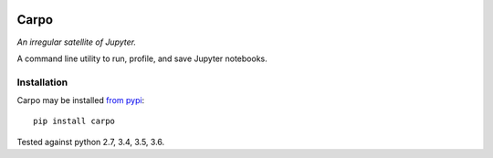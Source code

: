 |Build Status| |Coverage Status|

========
Carpo
========


*An irregular satellite of Jupyter.*

A command line utility to run, profile, and save Jupyter notebooks.

Installation
============
Carpo may be installed `from pypi <https://pypi.python.org/pypi/carpo>`_:
::

    pip install carpo

Tested against python 2.7, 3.4, 3.5, 3.6.

.. |Build Status| image:: https://travis-ci.org/ColCarroll/carpo.svg?branch=master
   :target: https://travis-ci.org/ColCarroll/carpo
.. |Coverage Status| image:: https://coveralls.io/repos/github/ColCarroll/carpo/badge.svg?branch=master
   :target: https://coveralls.io/github/ColCarroll/carpo?branch=master


